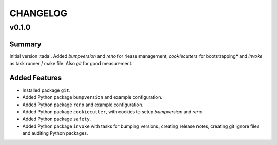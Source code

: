 =========
CHANGELOG
=========

.. _CHANGELOG_v0.1.0:

v0.1.0
======

.. _CHANGELOG_v0.1.0_Summary:

Summary
-------

Initial version :tada:. Added *bumpversion* and *reno* for rlease management, *cookiecutters* for bootstrapping* and *invoke* as task runner / make file. Also *git* for good measurement.


.. _CHANGELOG_v0.1.0_Added Features:

Added Features
--------------

- Installed package ``git``.

- Added Python package ``bumpversion`` and example configuration.

- Added Python package ``reno`` and example configuration.

- Added Python package ``cookiecutter``, with cookies to setup *bumpversion* and *reno*.

- Added Python package ``safety``.

- Added Python package ``invoke`` with tasks for bumping versions, creating release notes, creating git ignore files and auditing Python packages.

